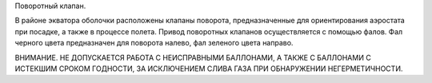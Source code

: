 Поворотный клапан.

В районе экватора оболочки расположены клапаны поворота, предназначенные для ориентирования аэростата при посадке, а также в процессе полета.
Привод поворотных клапанов осуществляется с помощью фалов. Фал черного цвета предназначен для поворота налево, фал зеленого цвета направо. 

.. note::
ВНИМАНИЕ. НЕ ДОПУСКАЕТСЯ РАБОТА С НЕИСПРАВНЫМИ БАЛЛОНАМИ, А ТАКЖЕ С БАЛЛОНАМИ С ИСТЕКШИМ СРОКОМ ГОДНОСТИ, ЗА ИСКЛЮЧЕНИЕМ СЛИВА ГАЗА ПРИ ОБНАРУЖЕНИИ НЕГЕРМЕТИЧНОСТИ.
